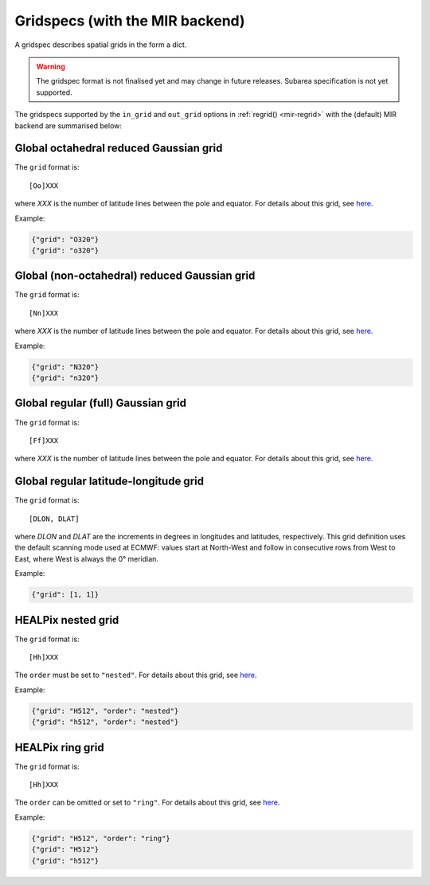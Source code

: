 .. _gridspec:

Gridspecs (with the MIR backend)
====================================

A gridspec describes spatial grids in the form a dict.

.. warning::

    The gridspec format is not finalised yet and may change in future releases. Subarea specification is not yet supported.

The gridspecs supported by the ``in_grid`` and ``out_grid`` options in :ref:`regrid() <mir-regrid>` with the (default) MIR backend are summarised below:


Global octahedral reduced Gaussian grid
------------------------------------------

The ``grid`` format is::

    [Oo]XXX

where *XXX* is the number of latitude lines between the pole and equator. For details about this grid, see `here <https://confluence.ecmwf.int/display/FCST/Introducing+the+octahedral+reduced+Gaussian+grid>`_.

Example:

.. code-block::

    {"grid": "O320"}
    {"grid": "o320"}


Global (non-octahedral) reduced Gaussian grid
------------------------------------------------

The ``grid`` format is::

    [Nn]XXX

where *XXX* is the number of latitude lines between the pole and equator. For details about this grid, see `here <https://confluence.ecmwf.int/display/FCST/Gaussian+grids>`_.

Example:

.. code-block::

    {"grid": "N320"}
    {"grid": "n320"}


Global regular (full) Gaussian grid
----------------------------------------

The ``grid`` format is::

    [Ff]XXX

where *XXX* is the number of latitude lines between the pole and equator. For details about this grid, see `here <https://confluence.ecmwf.int/display/FCST/Gaussian+grids>`_.


Global regular latitude-longitude grid
----------------------------------------

The ``grid`` format is::

    [DLON, DLAT]

where *DLON* and *DLAT* are the increments in degrees in longitudes and latitudes, respectively. This grid definition uses the default scanning mode used at ECMWF: values start at North-West and follow in consecutive rows from West to East, where West is always the 0° meridian.

Example:

.. code-block::

    {"grid": [1, 1]}



HEALPix nested grid
------------------------------------------

The ``grid`` format is::

    [Hh]XXX

The ``order`` must be set to ``"nested"``. For details about this grid, see `here  <https://en.wikipedia.org/wiki/HEALPix>`_.

Example:

.. code-block::

    {"grid": "H512", "order": "nested"}
    {"grid": "h512", "order": "nested"}


HEALPix ring grid
------------------------------------------

The ``grid`` format is::

    [Hh]XXX

The ``order`` can be omitted or set to ``"ring"``.  For details about this grid, see `here  <https://en.wikipedia.org/wiki/HEALPix>`_.

Example:

.. code-block::

    {"grid": "H512", "order": "ring"}
    {"grid": "H512"}
    {"grid": "h512"}


.. ORCA grid
.. ------------------------------------------

.. The ``grid`` format is::

..     eORCAXXX_subtype

.. The ``subtype`` must be "T", "U", "V" or "W".

.. Example:

.. .. code-block::

..     {"grid": "eORCA025_T"}
